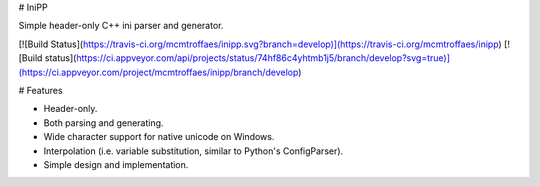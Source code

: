 # IniPP

Simple header-only C++ ini parser and generator.

[![Build Status](https://travis-ci.org/mcmtroffaes/inipp.svg?branch=develop)](https://travis-ci.org/mcmtroffaes/inipp) [![Build status](https://ci.appveyor.com/api/projects/status/74hf86c4yhtmb1j5/branch/develop?svg=true)](https://ci.appveyor.com/project/mcmtroffaes/inipp/branch/develop)

# Features

* Header-only.

* Both parsing and generating.

* Wide character support for native unicode on Windows.

* Interpolation (i.e. variable substitution, similar to Python's ConfigParser).

* Simple design and implementation.
